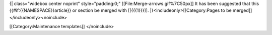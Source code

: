{\| class="widebox center noprint" style="padding:0;"
[[File:Merge-arrows.gif%7C50px]] It has been suggested that this
{{#if:{{NAMESPACE}}article}} or section be merged with [[{{{1}}}]].
\|}<includeonly>[[Category:Pages to be merged]]</includeonly><noinclude>

[[Category:Maintenance templates]] </noinclude>
